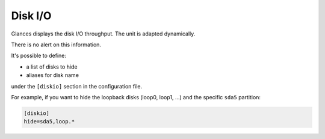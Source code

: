 .. _disk:

Disk I/O
========

.. image:: ../_static/diskio.png

Glances displays the disk I/O throughput. The unit is adapted
dynamically.

There is no alert on this information.

It's possible to define:

- a list of disks to hide
- aliases for disk name

under the ``[diskio]`` section in the configuration file.

For example, if you want to hide the loopback disks (loop0, loop1, ...)
and the specific ``sda5`` partition:

.. code-block:: ini

    [diskio]
    hide=sda5,loop.*
